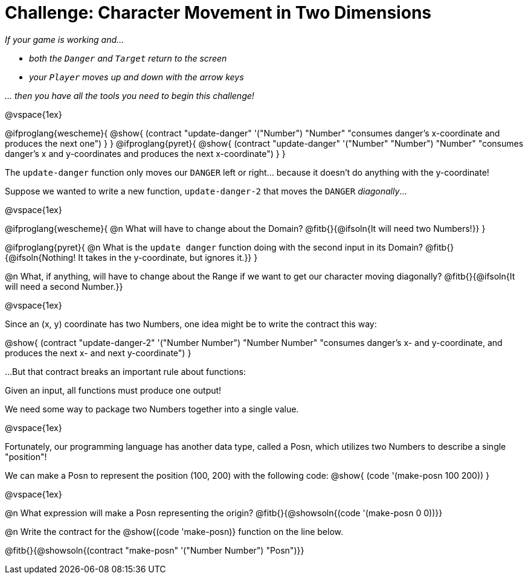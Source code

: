 = Challenge: Character Movement in Two Dimensions

_If your game is working and..._

* _both the `Danger` and `Target` return to the screen_
* _your `Player` moves up and down with the arrow keys_

_... then you have all the tools you need to begin this challenge!_

@vspace{1ex}

[.indentedpara]
@ifproglang{wescheme}{
@show{
  (contract "update-danger" '("Number") "Number"
	"consumes danger's x-coordinate and produces the next one")
}
}
@ifproglang{pyret}{
@show{
  (contract "update-danger" '("Number" "Number") "Number"
	"consumes danger's x and y-coordinates and produces the next x-coordinate")
}
}

The `update-danger` function only moves our `DANGER` left or right... because it doesn't do anything with the y-coordinate!

Suppose we wanted to write a new function, `update-danger-2` that moves the `DANGER` _diagonally_...

@vspace{1ex}

@ifproglang{wescheme}{
@n What will have to change about the Domain? @fitb{}{@ifsoln{It will need two Numbers!}}
}


@ifproglang{pyret}{
@n What is the `update danger` function doing with the second input in its Domain? @fitb{}{@ifsoln{Nothing! It takes in the y-coordinate, but ignores it.}}
}

@n What, if anything, will have to change about the Range if we want to get our character moving diagonally? @fitb{}{@ifsoln{It will need a second Number.}}

@vspace{1ex}

Since an (x, y) coordinate has two Numbers, one idea might be to write the contract this way:

[.indentedpara]
@show{
  (contract "update-danger-2" '("Number Number") "Number Number"
	"consumes danger's x- and y-coordinate, and produces the next x- and next y-coordinate")
}

...But that contract breaks an important rule about functions:

Given an input, all functions must produce one output!

We need some way to package two Numbers together into a single value.

@vspace{1ex}

Fortunately, our programming language has another data type, called a Posn, which utilizes two Numbers to describe a single "position"!

We can make a Posn to represent the position (100, 200) with the following code: @show{ (code '(make-posn 100 200)) }

@vspace{1ex}

@n What expression will make a Posn representing the origin? @fitb{}{@showsoln{(code '(make-posn 0 0))}}

@n Write the contract for the @show{(code 'make-posn)} function on the line below.

@fitb{}{@showsoln{(contract "make-posn" '("Number Number") "Posn")}}

